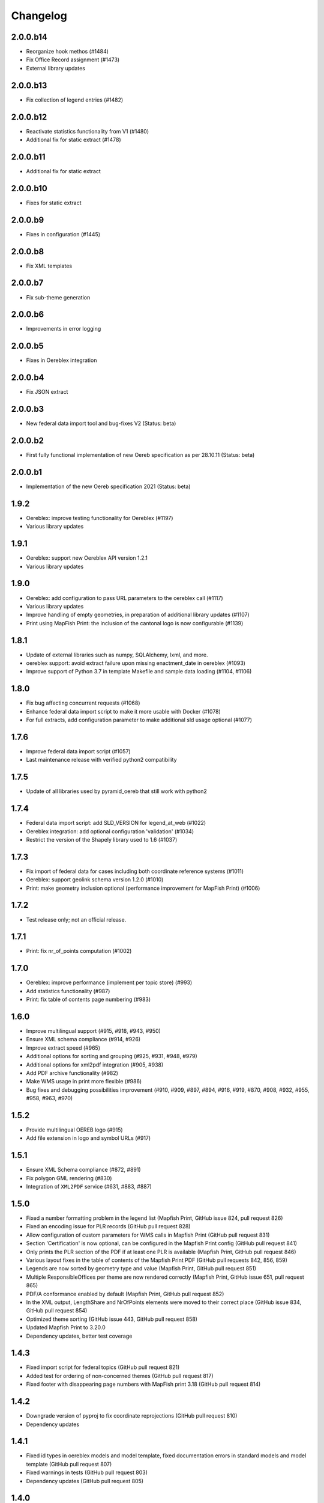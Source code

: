 Changelog
=========

2.0.0.b14
---------
- Reorganize hook methos (#1484)
- Fix Office Record assignment (#1473)
- External library updates

2.0.0.b13
---------
- Fix collection of legend entries (#1482)

2.0.0.b12
---------
- Reactivate statistics functionality from V1 (#1480)
- Additional fix for static extract (#1478)

2.0.0.b11
---------
- Additional fix for static extract

2.0.0.b10
---------
- Fixes for static extract

2.0.0.b9
--------
- Fixes in configuration (#1445)

2.0.0.b8
--------
- Fix XML templates

2.0.0.b7
--------
- Fix sub-theme generation

2.0.0.b6
--------
- Improvements in error logging

2.0.0.b5
--------
- Fixes in Oereblex integration

2.0.0.b4
--------
- Fix JSON extract

2.0.0.b3
--------
- New federal data import tool and bug-fixes V2 (Status: beta)

2.0.0.b2
--------
- First fully functional implementation of new Oereb specification as per 28.10.11 (Status: beta)

2.0.0.b1
--------
- Implementation of the new Oereb specification 2021 (Status: beta)

1.9.2
-----
- Oereblex: improve testing functionality for Oereblex (#1197)
- Various library updates

1.9.1
-----
- Oereblex: support new Oereblex API version 1.2.1
- Various library updates

1.9.0
-----
- Oereblex: add configuration to pass URL parameters to the oereblex call (#1117)
- Various library updates
- Improve handling of empty geometries, in preparation of additional library updates (#1107)
- Print using MapFish Print: the inclusion of the cantonal logo is now configurable (#1139)

1.8.1
-----
- Update of external libraries such as numpy, SQLAlchemy, lxml, and more.
- oereblex support: avoid extract failure upon missing enactment_date in oereblex (#1093)
- Improve support of Python 3.7 in template Makefile and sample data loading (#1104, #1106)

1.8.0
-----
- Fix bug affecting concurrent requests (#1068)
- Enhance federal data import script to make it more usable with Docker (#1078)
- For full extracts, add configuration parameter to make additional sld usage optional (#1077)

1.7.6
-----
- Improve federal data import script (#1057)
- Last maintenance release with verified python2 compatibility

1.7.5
-----
- Update of all libraries used by pyramid_oereb that still work with python2

1.7.4
-----
- Federal data import script: add SLD_VERSION for legend_at_web (#1022)
- Oereblex integration: add optional configuration 'validation' (#1034)
- Restrict the version of the Shapely library used to 1.6 (#1037)

1.7.3
-----
- Fix import of federal data for cases including both coordinate reference systems (#1011)
- Oereblex: support geolink schema version 1.2.0 (#1010)
- Print: make geometry inclusion optional (performance improvement for MapFish Print) (#1006)

1.7.2
-----
- Test release only; not an official release.

1.7.1
-----
- Print: fix nr_of_points computation (#1002)

1.7.0
-----
- Oereblex: improve performance (implement per topic store) (#993)
- Add statistics functionality (#987)
- Print: fix table of contents page numbering (#983)

1.6.0
-----
- Improve multilingual support (#915, #918, #943, #950)
- Ensure XML schema compliance (#914, #926)
- Improve extract speed (#965)
- Additional options for sorting and grouping (#925, #931, #948, #979)
- Additional options for xml2pdf integration (#905, #938)
- Add PDF archive functionality (#982)
- Make WMS usage in print more flexible (#986)
- Bug fixes and debugging possibilities improvement (#910, #909, #897, #894, #916, #919, #870, #908, #932, #955, #958, #963, #970)

1.5.2
-----
- Provide multilingual OEREB logo (#915)
- Add file extension in logo and symbol URLs (#917)

1.5.1
-----
- Ensure XML Schema compliance (#872, #891)
- Fix polygon GML rendering (#830)
- Integration of ``XML2PDF`` service (#631, #883, #887)

1.5.0
-----
- Fixed a number formatting problem in the legend list (Mapfish Print, GitHub issue 824, pull request 826)
- Fixed an encoding issue for PLR records (GitHub pull request 828)
- Allow configuration of custom parameters for WMS calls in Mapfish Print (GitHub pull request 831)
- Section 'Certification' is now optional, can be configured in the Mapfish Print config (GitHub pull request 841)
- Only prints the PLR section of the PDF if at least one PLR is available (Mapfish Print, GitHub pull request 846)
- Various layout fixes in the table of contents of the Mapfish Print PDF (GitHub pull requests 842, 856, 859)
- Legends are now sorted by geometry type and value (Mapfish Print, GitHub pull request 851)
- Multiple ResponsibleOffices per theme are now rendered correctly (Mapfish Print, GitHub issue 651, pull request 865)
- PDF/A conformance enabled by default (Mapfish Print, GitHub pull request 852)
- In the XML output, LengthShare and NrOfPoints elements were moved to their correct place (GitHub issue 834, GitHub pull request 854)
- Optimized theme sorting (GitHub issue 443, GitHub pull request 858)
- Updated Mapfish Print to 3.20.0
- Dependency updates, better test coverage

1.4.3
-----
- Fixed import script for federal topics (GitHub pull request 821)
- Added test for ordering of non-concerned themes (GitHub pull request 817)
- Fixed footer with disappearing page numbers with MapFish print 3.18 (GitHub pull request 814)

1.4.2
-----
- Downgrade version of pyproj to fix coordinate reprojections (GitHub pull request 810)
- Dependency updates

1.4.1
-----
- Fixed id types in oereblex models and model template, fixed documentation errors in standard models
  and model template  (GitHub pull request 807)
- Fixed warnings in tests (GitHub pull request 803)
- Dependency updates (GitHub pull request 805)

1.4.0
-----
- Additional multilingual functionality (GitHub issues 704, 705, 779)

1.3.1
-----
- Maintenance release (GitHub issues 447, 610, 590, 609, 757, 750, 681, 752, 753, 460, 736,
  666, 596, 678, 461, 751)

1.3.0
-----
- Import script for federal data

1.2.3
-----
- Bug-fix release for 1.2.2 (fix intersection bug, fix pdfreport template)

1.2.2
-----
- Further bug-fixes for oereb service versoin 1.0, notably regarding schema conformity
  and better support for other OS versions.
- New configuration parameter type_mapping in real_estate, which allows to configuratively
  define the texts to be used for realestate types (optional parameter).

1.2.1
-----
- Bug-fixes for service version 1.0 (pyramid_oereb 1.2.0),
  using results from pilot integration of new version at BL.

1.2.0
-----
- First implementation of federal extract requirements as per november 2017
  (service in version 1.0, extract in version 1.0.1, data model in version 1.0.1).
- Update of automated tests to correspond to new requirements.
- Static extract implementation update according to Weisung july 1st, 2018.
- Oereb lex model creation support and documentation.
- Bug fixes (legend entries, multiple view services, scaling in print, document titles in print).
- Facilitate customization of document title generation.

1.1.0
-----
- Final implementation of federal extract requirements as per november 2016
  (extract in version 0.8, data model in version 0.4).

1.0.1
-----

- introduce configurable pdf print service (print proxy)
- enable proxy configuration for external web api usage
- fix standard database
- improve python 3 compatibility
- minor bug fixing

1.0.0
-----

- improved doc
- fix bug for doc creation on python 3.6

1.0.0-beta.1
------------

- first approach of OEREB server
- improved documentation on https://openoereb.github.io/pyramid_oereb/doc/
- cleaned and reorganized code
- binding to OEREB-LEX and GeoAdmin-Api-Address-Service
  (http://api.geo.admin.ch/services/sdiservices.html#search) as sources
- providing pyconizer as icon generator (https://pypi.python.org/pypi/pyconizer)
- proxy binding of geomapfish_print for pdf output as renderer
  (http://mapfish.github.io/mapfish-print-doc/#/overview)
- providing extensive standard configuration for out-of-the-box-usage
- general bug fixing
- add python 3.x support

1.0.0-alpha.2
-------------

-  proceed with renderer for xml and json
-  add metadata for embeddable flavour
-  images accessible via URL
-  add configurable methods for processing
-  improve geometry handling
-  add documentation on https://openoereb.github.io/pyramid_oereb/doc/
-  several bugfixes

1.0.0-alpha.1
-------------

-  first running approach of server
-  main web services are available (not all formats are implemented yet)
-  standard configuration can be used to run server out of the box
-  see README for more details

0.0.1
-----

-  initial version
